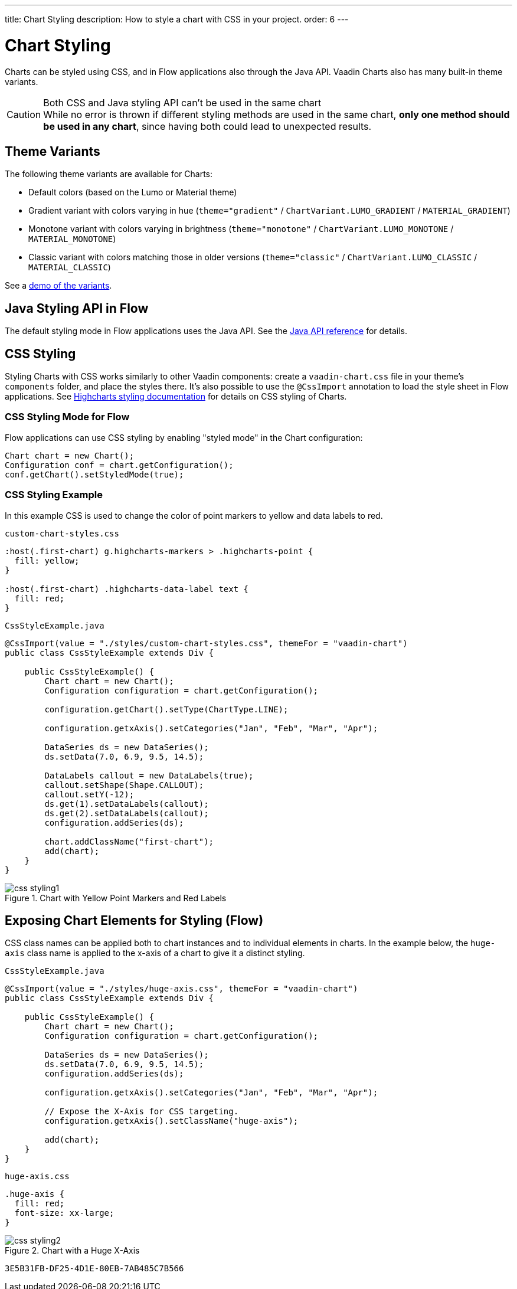 ---
title: Chart Styling
description: How to style a chart with CSS in your project.
order: 6
---


[[charts.styling]]
= Chart Styling

Charts can be styled using CSS, and in Flow applications also through the Java API. Vaadin Charts also has many built-in theme variants.

.Both CSS and Java styling API can't be used in the same chart
[CAUTION]
While no error is thrown if different styling methods are used in the same chart, *only one method should be used in any chart*, since having both could lead to unexpected results.

== Theme Variants
The following theme variants are available for Charts:

* Default colors (based on the Lumo or Material theme)
* Gradient variant with colors varying in hue (`theme="gradient"` / `ChartVariant.LUMO_GRADIENT` / `MATERIAL_GRADIENT`)
* Monotone variant with colors varying in brightness (`theme="monotone"` / `ChartVariant.LUMO_MONOTONE` / `MATERIAL_MONOTONE`)
* Classic variant with colors matching those in older versions (`theme="classic"` / `ChartVariant.LUMO_CLASSIC` / `MATERIAL_CLASSIC`)

See a <<{articles}/components/charts#,demo of the variants>>.


== Java Styling API in Flow
The default styling mode in Flow applications uses the Java API.
See the link:https://vaadin.com/api/platform/com/vaadin/flow/component/charts/model/style/package-summary.html[Java API reference] for details.


[[css.styling]]
== CSS Styling
Styling Charts with CSS works similarly to other Vaadin components: create a [filename]`vaadin-chart.css` file in your theme's [filename]`components` folder, and place the styles there.
It's also possible to use the [annotationname]`@CssImport` annotation to load the style sheet in Flow applications.
See link:https://www.highcharts.com/docs/chart-design-and-style/style-by-css[Highcharts styling documentation] for details on CSS styling of Charts.

=== CSS Styling Mode for Flow
Flow applications can use CSS styling by enabling "styled mode" in the Chart configuration:

[source,java]
----
Chart chart = new Chart();
Configuration conf = chart.getConfiguration();
conf.getChart().setStyledMode(true);
----

=== CSS Styling Example
In this example CSS is used to change the color of point markers to yellow and data labels to red.

.`custom-chart-styles.css`
[source,css]
----
:host(.first-chart) g.highcharts-markers > .highcharts-point {
  fill: yellow;
}

:host(.first-chart) .highcharts-data-label text {
  fill: red;
}
----

.`CssStyleExample.java`
[source,java]
----
@CssImport(value = "./styles/custom-chart-styles.css", themeFor = "vaadin-chart")
public class CssStyleExample extends Div {

    public CssStyleExample() {
        Chart chart = new Chart();
        Configuration configuration = chart.getConfiguration();

        configuration.getChart().setType(ChartType.LINE);

        configuration.getxAxis().setCategories("Jan", "Feb", "Mar", "Apr");

        DataSeries ds = new DataSeries();
        ds.setData(7.0, 6.9, 9.5, 14.5);

        DataLabels callout = new DataLabels(true);
        callout.setShape(Shape.CALLOUT);
        callout.setY(-12);
        ds.get(1).setDataLabels(callout);
        ds.get(2).setDataLabels(callout);
        configuration.addSeries(ds);

        chart.addClassName("first-chart");
        add(chart);
    }
}
----

[[figure.css.styling.example1]]
.Chart with Yellow Point Markers and Red Labels
[.fill.white]
image::img/css-styling1.png[]


[[css.styling.example2]]
== Exposing Chart Elements for Styling (Flow)

CSS class names can be applied both to chart instances and to individual elements in charts.
In the example below, the `huge-axis` class name is applied to the x-axis of a chart to give it a distinct styling.

[source,java]
.`CssStyleExample.java`
----
@CssImport(value = "./styles/huge-axis.css", themeFor = "vaadin-chart")
public class CssStyleExample extends Div {

    public CssStyleExample() {
        Chart chart = new Chart();
        Configuration configuration = chart.getConfiguration();

        DataSeries ds = new DataSeries();
        ds.setData(7.0, 6.9, 9.5, 14.5);
        configuration.addSeries(ds);

        configuration.getxAxis().setCategories("Jan", "Feb", "Mar", "Apr");

        // Expose the X-Axis for CSS targeting.
        configuration.getxAxis().setClassName("huge-axis");

        add(chart);
    }
}
----

.`huge-axis.css`
[source,css]
----
.huge-axis {
  fill: red;
  font-size: xx-large;
}
----

[[figure.css.styling.example2]]
.Chart with a Huge X-Axis
[.fill.white]
image::img/css-styling2.png[]


[discussion-id]`3E5B31FB-DF25-4D1E-80EB-7AB485C7B566`

++++
<style>
[class^=PageHeader-module--descriptionContainer] {display: none;}
</style>
++++
